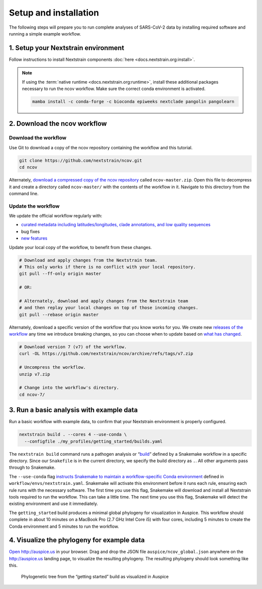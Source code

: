 Setup and installation
======================

The following steps will prepare you to run complete analyses of SARS-CoV-2 data by installing required software and running a simple example workflow.

1. Setup your Nextstrain environment
------------------------------------

Follow instructions to install Nextstrain components :doc:`here <docs.nextstrain.org:install>`.

.. note::

   If using the :term:`native runtime <docs.nextstrain.org:runtime>`, install these additional packages necessary to run the ncov workflow. Make sure the correct conda environment is activated.

   .. code:: bash

      mamba install -c conda-forge -c bioconda epiweeks nextclade pangolin pangolearn

2. Download the ncov workflow
-----------------------------

Download the workflow
~~~~~~~~~~~~~~~~~~~~~

Use Git to download a copy of the ncov repository containing the workflow and this tutorial.

.. code:: bash

   git clone https://github.com/nextstrain/ncov.git
   cd ncov

Alternately, `download a compressed copy of the ncov repository <https://github.com/nextstrain/ncov/archive/refs/heads/master.zip>`__ called ``ncov-master.zip``. Open this file to decompress it and create a directory called ``ncov-master/`` with the contents of the workflow in it. Navigate to this directory from the command line.

Update the workflow
~~~~~~~~~~~~~~~~~~~

We update the official workflow regularly with:

-  `curated metadata including latitudes/longitudes, clade annotations, and low quality sequences <https://github.com/nextstrain/ncov/commits/master>`__
-  bug fixes
-  `new features <../reference/change_log>`__

Update your local copy of the workflow, to benefit from these changes.

.. code:: bash

   # Download and apply changes from the Nextstrain team.
   # This only works if there is no conflict with your local repository.
   git pull --ff-only origin master

   # OR:

   # Alternately, download and apply changes from the Nextstrain team
   # and then replay your local changes on top of those incoming changes.
   git pull --rebase origin master

Alternately, download a specific version of the workflow that you know works for you. We create new `releases of the workflow <https://github.com/nextstrain/ncov/releases/>`__ any time we introduce breaking changes, so you can choose when to update based on `what has changed <../reference/change_log>`__.

.. code:: bash

   # Download version 7 (v7) of the workflow.
   curl -OL https://github.com/nextstrain/ncov/archive/refs/tags/v7.zip

   # Uncompress the workflow.
   unzip v7.zip

   # Change into the workflow's directory.
   cd ncov-7/

3. Run a basic analysis with example data
-----------------------------------------

Run a basic workflow with example data, to confirm that your Nextstrain environment is properly configured.

.. code:: bash

   nextstrain build . --cores 4 --use-conda \
     --configfile ./my_profiles/getting_started/builds.yaml

The ``nextstrain build`` command runs a pathogen analysis or “`build <https://docs.nextstrain.org/projects/augur/en/stable/faq/what-is-a-build.html>`__” defined by a Snakemake workflow in a specific directory. Since our ``Snakefile`` is in the current directory, we specify the build directory as ``.``. All other arguments pass through to Snakemake.

The ``--use-conda`` flag `instructs Snakemake to maintain a workflow-specific Conda environment <https://snakemake.readthedocs.io/en/stable/snakefiles/deployment.html#integrated-package-management>`__ defined in ``workflow/envs/nextstrain.yaml``. Snakemake will activate this environment before it runs each rule, ensuring each rule runs with the necessary software. The first time you use this flag, Snakemake will download and install all Nextstrain tools required to run the workflow. This can take a little time. The next time you use this flag, Snakemake will detect the existing environment and use it immediately.

The ``getting_started`` build produces a minimal global phylogeny for visualization in Auspice. This workflow should complete in about 10 minutes on a MacBook Pro (2.7 GHz Intel Core i5) with four cores, including 5 minutes to create the Conda environment and 5 minutes to run the workflow.

4. Visualize the phylogeny for example data
-------------------------------------------

`Open http://auspice.us <http://auspice.us>`__ in your browser. Drag and drop the JSON file ``auspice/ncov_global.json`` anywhere on the http://auspice.us landing page, to visualize the resulting phylogeny. The resulting phylogeny should look something like this.

.. figure:: ../images/getting-started-tree.png
   :alt: Phylogenetic tree from the “getting started” build as visualized in Auspice

   Phylogenetic tree from the “getting started” build as visualized in Auspice
